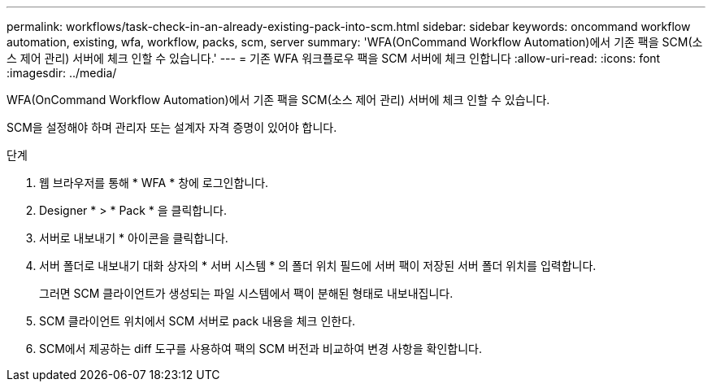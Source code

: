 ---
permalink: workflows/task-check-in-an-already-existing-pack-into-scm.html 
sidebar: sidebar 
keywords: oncommand workflow automation, existing, wfa, workflow, packs, scm, server 
summary: 'WFA(OnCommand Workflow Automation)에서 기존 팩을 SCM(소스 제어 관리) 서버에 체크 인할 수 있습니다.' 
---
= 기존 WFA 워크플로우 팩을 SCM 서버에 체크 인합니다
:allow-uri-read: 
:icons: font
:imagesdir: ../media/


[role="lead"]
WFA(OnCommand Workflow Automation)에서 기존 팩을 SCM(소스 제어 관리) 서버에 체크 인할 수 있습니다.

SCM을 설정해야 하며 관리자 또는 설계자 자격 증명이 있어야 합니다.

.단계
. 웹 브라우저를 통해 * WFA * 창에 로그인합니다.
. Designer * > * Pack * 을 클릭합니다.
. 서버로 내보내기 * 아이콘을 클릭합니다.
. 서버 폴더로 내보내기 대화 상자의 * 서버 시스템 * 의 폴더 위치 필드에 서버 팩이 저장된 서버 폴더 위치를 입력합니다.
+
그러면 SCM 클라이언트가 생성되는 파일 시스템에서 팩이 분해된 형태로 내보내집니다.

. SCM 클라이언트 위치에서 SCM 서버로 pack 내용을 체크 인한다.
. SCM에서 제공하는 diff 도구를 사용하여 팩의 SCM 버전과 비교하여 변경 사항을 확인합니다.


